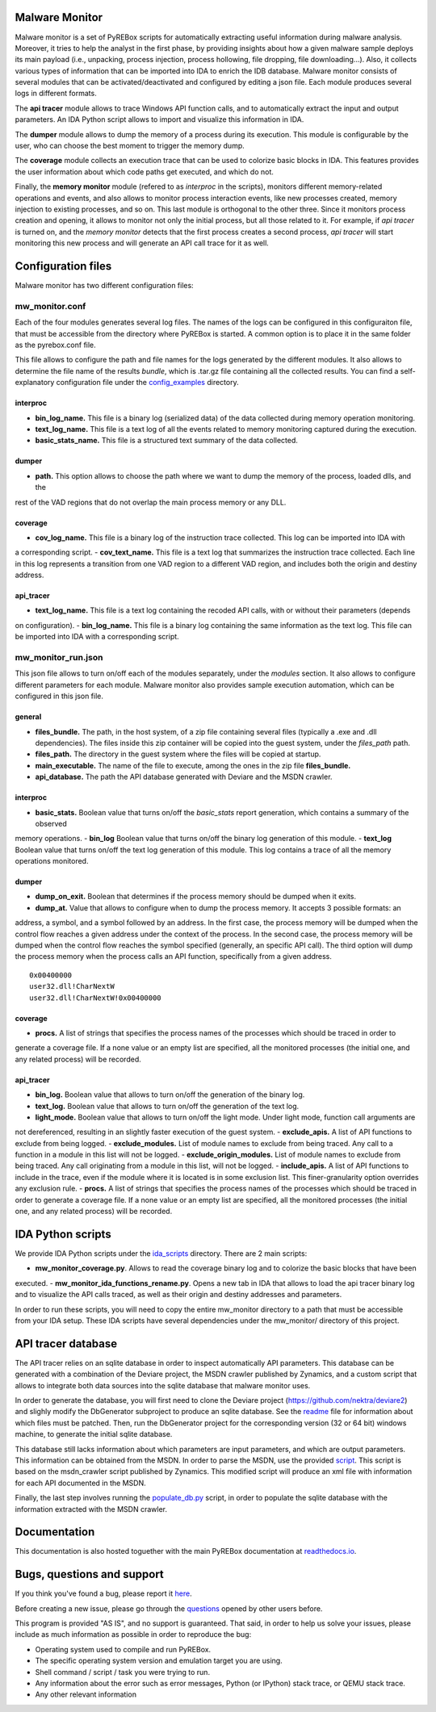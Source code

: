 .. _here: https://github.com/Cisco-Talos/pyrebox/issues
.. _config_examples: https://github.com/Cisco-Talos/pyrebox/mw_monitor/config_examples
.. _readme: https://github.com/Cisco-Talos/pyrebox/mw_monitor/third_party/deviare2_db/Readme.md
.. _script: https://github.com/Cisco-Talos/pyrebox/mw_monitor/third_party/msdn_parser/zynamics_msdn_crawler.py
.. _populate_db.py: https://github.com/Cisco-Talos/pyrebox/mw_monitor/populate_db.py
.. _ida_scripts: https://github.com/Cisco-Talos/pyrebox/mw_monitor/ida_scripts
.. _readthedocs.io: https://pyrebox.readthedocs.io/en/latest/
.. _questions: https://github.com/Cisco-Talos/pyrebox/issues?utf8=%E2%9C%93&q=is%3Aissue%20label%3Aquestion%20

Malware Monitor
===============

Malware monitor is a set of PyREBox scripts for automatically extracting useful information during malware
analysis. Moreover, it tries to help the analyst in the first phase, by providing insights about how a 
given malware sample deploys its main payload (i.e., unpacking, process injection, process
hollowing, file dropping, file downloading...). Also, it collects various types of information that
can be imported into IDA to enrich the IDB database. Malware monitor consists of several
modules that can be activated/deactivated and configured by editing a json file. Each module produces
several logs in different formats. 

The **api tracer** module allows to trace Windows API function calls, and to automatically extract 
the input and output parameters. An IDA Python script allows to import and visualize this 
information in IDA. 

The **dumper** module allows to dump the memory of a process during its execution. 
This module is configurable by the user, who can choose the best moment to trigger the memory dump.

The **coverage** module collects an execution trace that can be used to colorize basic blocks in IDA.
This features provides the user information about which code paths get executed, and which do not.

Finally, the **memory monitor** module (refered to as *interproc* in the scripts), monitors different 
memory-related operations and events, and also allows to monitor process interaction events, like new 
processes created, memory injection to existing processes, and so on.
This last module is orthogonal to the other three. Since it monitors process creation and opening,
it allows to monitor not only the initial process, but all those related to it. 
For example, if *api tracer* is turned on, and the *memory monitor* detects that the first process
creates a second process, *api tracer* will start monitoring this new process and will generate an 
API call trace for it as well.

Configuration files
===================

Malware monitor has two different configuration files:

mw_monitor.conf
---------------

Each of the four modules generates several log files. The names of the logs can be configured in this
configuraiton file, that must be accessible from the directory where PyREBox is started. A common option
is to place it in the same folder as the pyrebox.conf file.

This file allows to configure the path and file names for the logs generated by the different
modules. It also allows to determine the file name of the results *bundle*, which is .tar.gz file
containing all the collected results. You can find a self-explanatory configuration file
under the config_examples_ directory.

interproc
*********

- **bin_log_name.** This file is a binary log (serialized data) of the data collected during memory operation monitoring.
- **text_log_name.** This file is a text log of all the events related to memory monitoring captured during the execution. 
- **basic_stats_name.** This file is a structured text summary of the data collected.

dumper
******

- **path.** This option allows to choose the path where we want to dump the memory of the process, loaded dlls, and the
rest of the VAD regions that do not overlap the main process memory or any DLL.

coverage
********

- **cov_log_name.** This file is a binary log of the instruction trace collected. This log can be imported into IDA with
a corresponding script.
- **cov_text_name.** This file is a text log that summarizes the instruction trace collected. Each line in this log
represents a transition from one VAD region to a different VAD region, and includes both the origin and destiny address.

api_tracer
**********

- **text_log_name.** This file is a text log containing the recoded API calls, with or without their parameters (depends
on configuration).
- **bin_log_name.** This file is a binary log containing the same information as the text log. This file can be imported
into IDA with a corresponding script.


mw_monitor_run.json
-------------------

This json file allows to turn on/off each of the modules separately, under the *modules* section.
It also allows to configure different parameters for each module. Malware monitor also provides
sample execution automation, which can be configured in this json file.

general
*******

- **files_bundle.** The path, in the host system, of a zip file containing several files (typically a .exe and .dll dependencies). The files inside this zip container will be copied into the guest system, under the *files_path* path.
- **files_path.** The directory in the guest system where the files will be copied at startup.
- **main_executable.** The name of the file to execute, among the ones in the zip file **files_bundle.**
- **api_database.** The path the API database generated with Deviare and the MSDN crawler. 

interproc
*********

- **basic_stats.** Boolean value that turns on/off the *basic_stats* report generation, which contains a summary of the observed
memory operations.
- **bin_log** Boolean value that turns on/off the binary log generation of this module.
- **text_log** Boolean value that turns on/off the text log generation of this module. This log contains a trace of all the memory
operations monitored.

dumper
******

- **dump_on_exit.** Boolean that determines if the process memory should be dumped when it exits.
- **dump_at.** Value that allows to configure when to dump the process memory. It accepts 3 possible formats: an
address, a symbol, and a symbol followed by an address. In the first case, the process memory will be dumped when the
control flow reaches a given address under the context of the process. In the second case, the process memory will be
dumped when the control flow reaches the symbol specified (generally, an specific API call). The third option will
dump the process memory when the process calls an API function, specifically from a given address.
:: 
  0x00400000
  user32.dll!CharNextW
  user32.dll!CharNextW!0x00400000

coverage
********

- **procs.** A list of strings that specifies the process names of the processes which should be traced in order to
generate a coverage file. If a none value or an empty list are specified, all the monitored processes (the initial one, 
and any related process) will be recorded.

api_tracer
**********

- **bin_log.** Boolean value that allows to turn on/off the generation of the binary log. 
- **text_log.** Boolean value that allows to turn on/off the generation of the text log.
- **light_mode.** Boolean value that allows to turn on/off the light mode. Under light mode, function call arguments are
not dereferenced, resulting in an slightly faster execution of the guest system.
- **exclude_apis.** A list of API functions to exclude from being logged.
- **exclude_modules.** List of module names to exclude from being traced. Any call to a function in a module in this list will not be
logged.
- **exclude_origin_modules.** List of module names to exclude from being traced. Any call originating from a module in
this list, will not be logged.
- **include_apis.** A list of API functions to include in the trace, even if the module where it is located is in some
exclusion list. This finer-granularity option overrides any exclusion rule.
- **procs.** A list of strings that specifies the process names of the processes which should be traced in order to
generate a coverage file. If a none value or an empty list are specified, all the monitored processes (the initial one, 
and any related process) will be recorded.


IDA Python scripts
==================

We provide IDA Python scripts under the ida_scripts_ directory. There are 2 main scripts:

- **mw_monitor_coverage.py**. Allows to read the coverage binary log and to colorize the basic blocks that have been
executed.
- **mw_monitor_ida_functions_rename.py**. Opens a new tab in IDA that allows to load the api tracer binary log and to
visualize the API calls traced, as well as their origin and destiny addresses and parameters.

In order to run these scripts, you will need to copy the entire mw_monitor directory to a path that must be accessible
from your IDA setup. These IDA scripts have several dependencies under the mw_monitor/ directory of this project.

API tracer database
===================

The API tracer relies on an sqlite database in order to inspect automatically API parameters. This database can be 
generated with a combination of the Deviare project, the MSDN crawler published by Zynamics, and a custom script
that allows to integrate both data sources into the sqlite database that malware monitor uses. 

In order to generate the database, you will first need to clone the Deviare project (https://github.com/nektra/deviare2)
and slighly modify the DbGenerator subproject to produce an sqlite database. See the readme_ file for information
about which files must be patched. Then, run the DbGenerator project for the corresponding version (32 or 64 bit)
windows machine, to generate the initial sqlite database.

This database still lacks information about which parameters are input parameters, and which are output parameters. This
information can be obtained from the MSDN. In order to parse the MSDN, use the provided script_. This script is based on the
msdn_crawler script published by Zynamics. This modified script will produce an xml file with information for each API 
documented in the MSDN.

Finally, the last step involves running the populate_db.py_ script, in order to populate the sqlite database with the
information extracted with the MSDN crawler.

Documentation
=============

This documentation is also hosted toguether with the main PyREBox documentation at readthedocs.io_.

Bugs, questions and support
===========================

If you think you've found a bug, please report it here_.

Before creating a new issue, please go through the questions_ opened by other users before.

This program is provided "AS IS", and no support is guaranteed. That said, in order to help
us solve your issues, please include as much information as possible in order to reproduce the bug:

- Operating system used to compile and run PyREBox.
- The specific operating system version and emulation target you are using.
- Shell command / script / task you were trying to run.
- Any information about the error such as error messages, Python (or IPython) stack trace, or QEMU stack trace.
- Any other relevant information
